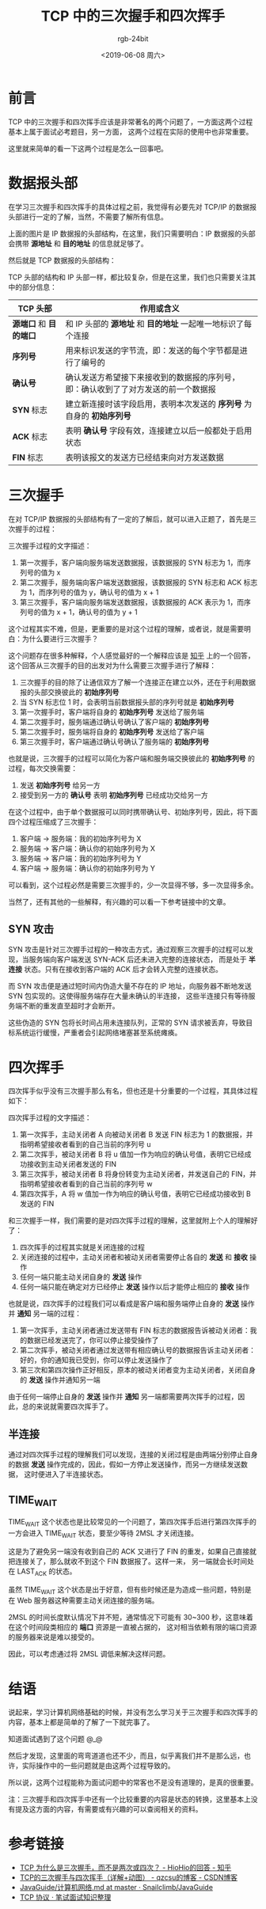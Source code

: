 #+TITLE:      TCP 中的三次握手和四次挥手
#+AUTHOR:     rgb-24bit
#+EMAIL:      rgb-24bit@foxmail.com
#+DATE:       <2019-06-08 周六>

* 目录                                                    :TOC_4_gh:noexport:
- [[#前言][前言]]
- [[#数据报头部][数据报头部]]
- [[#三次握手][三次握手]]
  - [[#syn-攻击][SYN 攻击]]
- [[#四次挥手][四次挥手]]
  - [[#半连接][半连接]]
  - [[#time_wait][TIME_WAIT]]
- [[#结语][结语]]
- [[#参考链接][参考链接]]

* 前言
  TCP 中的三次握手和四次挥手应该是非常著名的两个问题了，一方面这两个过程基本上属于面试必考题目，另一方面，
  这两个过程在实际的使用中也非常重要。

  这里就来简单的看一下这两个过程是怎么一回事吧。

* 数据报头部
  在学习三次握手和四次挥手的具体过程之前，我觉得有必要先对 TCP/IP 的数据报头部进行一定的了解，当然，不需要了解所有信息。

  #+HTML: <img src="https://i.loli.net/2019/06/08/5cfb76c333d2030652.png">

  上面的图片是 IP 数据报的头部结构，在这里，我们只需要明白：IP 数据报的头部会携带 *源地址* 和 *目的地址* 的信息就足够了。

  然后就是 TCP 数据报的头部结构：

  #+HTML: <img src="https://i.loli.net/2019/06/08/5cfb5d146c2f093261.png">

  TCP 头部的结构和 IP 头部一样，都比较复杂，但是在这里，我们也只需要关注其中的部分信息：
  |--------------------+------------------------------------------------------------------------------------|
  | TCP 头部           | 作用或含义                                                                         |
  |--------------------+------------------------------------------------------------------------------------|
  | *源端口* 和 *目的端口* | 和 IP 头部的 *源地址* 和 *目的地址* 一起唯一地标识了每个连接                           |
  | *序列号*             | 用来标识发送的字节流，即：发送的每个字节都是进行了编号的                           |
  | *确认号*             | 确认发送方希望接下来接收到的数据报的序列号，即：确认收到了了对方发送的前一个数据报 |
  | *SYN* 标志           | 建立新连接时该字段启用，表明本次发送的 *序列号* 为自身的 *初始序列号*                  |
  | *ACK* 标志           | 表明 *确认号* 字段有效，连接建立以后一般都处于启用状态                               |
  | *FIN* 标志           | 表明该报文的发送方已经结束向对方发送数据                                           |
  |--------------------+------------------------------------------------------------------------------------|

* 三次握手
  在对 TCP/IP 数据报的头部结构有了一定的了解后，就可以进入正题了，首先是三次握手的过程：

  #+HTML: <img src="https://i.loli.net/2019/06/08/5cfb776a34e0a13949.png">

  三次握手过程的文字描述：
  1) 第一次握手，客户端向服务端发送数据报，该数据报的 SYN 标志为 1，而序列号的值为 x
  2) 第二次握手，服务端向客户端发送数据报，该数据报的 SYN 标志和 ACK 标志为 1，而序列号的值为 y，确认号的值为 x + 1
  3) 第三次握手，客户端向服务端发送数据报，该数据报的 ACK 表示为 1，而序列号的值为 x + 1，确认号的值为 y + 1
     
  这个过程其实不难，但是，更重要的是对这个过程的理解，或者说，就是需要明白：为什么要进行三次握手？

  这个问题存在很多种解释，个人感觉最好的一个解释应该是 [[https://www.zhihu.com/question/24853633/answer/573627478][知乎]] 上的一个回答，这个回答从三次握手的目的出发对为什么需要三次握手进行了解释：
  1) 三次握手的目的除了让通信双方了解一个连接正在建立以外，还在于利用数据报的头部交换彼此的 *初始序列号*
  2) 当 SYN 标志位 1 时，会表明当前数据报头部的序列号就是 *初始序列号*
  3) 第一次握手时，客户端将自身的 *初始序列号* 发送给了服务端
  4) 第二次握手时，服务端通过确认号确认了客户端的 *初始序列号*
  5) 第二次握手时，服务端将自身的 *初始序列号* 发送给了客户端
  6) 第三次握手时，客户端通过确认号确认了服务端的 *初始序列号*

  也就是说，三次握手的过程可以简化为客户端和服务端交换彼此的 *初始序列号* 的过程，每次交换需要：
  1) 发送 *初始序列号* 给另一方
  2) 接受到另一方的 *确认号* 表明 *初始序列号* 已经成功交给另一方

  在这个过程中，由于单个数据报可以同时携带确认号、初始序列号，因此，将下面四个过程压缩成了三次握手：
  1) 客户端 -> 服务端：我的初始序列号为 X
  2) 服务端 -> 客户端：确认你的初始序列号为 X
  3) 服务端 -> 客户端：我的初始序列号为 Y
  4) 客户端 -> 服务端：确认你的初始序列号为 Y

  可以看到，这个过程必然是需要三次握手的，少一次显得不够，多一次显得多余。

  当然了，还有其他的一些解释，有兴趣的可以看一下参考链接中的文章。

** SYN 攻击
   SYN 攻击是针对三次握手过程的一种攻击方式，通过观察三次握手的过程可以发现，当服务端向客户端发送 SYN-ACK 后还未进入完整的连接状态，
   而是处于 *半连接* 状态。只有在接收到客户端的 ACK 后才会转入完整的连接状态。

   而 SYN 攻击便是通过短时间内伪造大量不存在的 IP 地址，向服务器不断地发送 SYN 包实现的。这使得服务端存在大量未确认的半连接，
   这些半连接只有等待服务端不断的重发直至超时才会断开。

   这些伪造的 SYN 包将长时间占用未连接队列，正常的 SYN 请求被丢弃，导致目标系统运行缓慢，严重者会引起网络堵塞甚至系统瘫痪。

* 四次挥手
  四次挥手似乎没有三次握手那么有名，但也还是十分重要的一个过程，其具体过程如下：
  
  #+HTML: <img src="https://i.loli.net/2019/06/08/5cfb6c1233d4487468.png">
 
  四次挥手过程的文字描述：
  1) 第一次挥手，主动关闭者 A 向被动关闭者 B 发送 FIN 标志为 1 的数据报，并指明希望接收者看到的自己当前的序列号 u
  2) 第二次挥手，被动关闭者 B 将 u 值加一作为响应的确认号值，表明它已经成功接收到主动关闭者发送的 FIN
  3) 第三次挥手，被动关闭者 B 将身份转变为主动关闭者，并发送自己的 FIN，并指明希望接收者看到的自己当前的序列号 w
  4) 第四次挥手，A 将 w 值加一作为响应的确认号值，表明它已经成功接收到 B 发送的 FIN

  和三次握手一样，我们需要的是对四次挥手过程的理解，这里就附上个人的理解好了：
  1) 四次挥手的过程其实就是关闭连接的过程
  2) 关闭连接的过程中，主动关闭者和被动关闭者需要停止各自的 *发送* 和 *接收* 操作
  3) 任何一端只能主动关闭自身的 *发送* 操作
  4) 任何一端只能在确定对方已经停止 *发送* 操作以后才能停止相应的 *接收* 操作

  也就是说，四次挥手的过程我们可以看成是客户端和服务端停止自身的 *发送* 操作并 *通知* 另一端的过程：
  1) 第一次挥手，主动关闭者通过发送带有 FIN 标志的数据报告诉被动关闭者：我的数据已经发送完了，你可以停止接受操作了
  2) 第二次挥手，被动关闭者通过发送带有相应确认号的数据报告诉主动关闭者：好的，你的通知我已受到，你可以停止发送操作了
  3) 第三次和第四次操作正好相反，原本的被动关闭者变为主动关闭者，关闭自身的 *发送* 操作并通知另一端

  由于任何一端停止自身的 *发送* 操作并 *通知* 另一端都需要两次挥手的过程，因此，总的来说就需要四次挥手了。

** 半连接
   通过对四次挥手过程的理解我们可以发现，连接的关闭过程是由两端分别停止自身的数据 *发送* 操作完成的，因此，假如一方停止发送操作，而另一方继续发送数据，
   这时便进入了半连接状态。

** TIME_WAIT
   TIME_WAIT 这个状态也是比较常见的一个问题了，第四次挥手后进行第四次挥手的一方会进入 TIME_WAIT 状态，要至少等待 2MSL 才关闭连接。

   这是为了避免另一端没有收到自己的 ACK 又进行了 FIN 的重发，如果自己直接就把连接关了，那么就收不到这个 FIN 数据报了。这样一来，
   另一端就会长时间处在 LAST_ACK 的状态。

   虽然 TIME_WAIT 这个状态是出于好意，但有些时候还是为造成一些问题，特别是在 Web 服务器这种需要主动关闭连接的服务端。

   2MSL 的时间长度默认情况下并不短，通常情况下可能有 30~300 秒，这意味着在这个时间段类相应的 *端口* 资源是一直被占据的，
   这对相当依赖有限的端口资源的服务器来说是难以接受的。

   因此，可以考虑通过将 2MSL 调低来解决这样问题。

* 结语
  说起来，学习计算机网络基础的时候，并没有怎么学习关于三次握手和四次挥手的内容，基本上都是简单的了解了一下就完事了。

  知道面试遇到了这个问题 @_@

  然后才发现，这里面的弯弯道道也还不少，而且，似乎离我们并不是那么远，也许，实际操作中的一些问题就是由这两个过程导致的。

  所以说，这两个过程能称为面试问题中的常客也不是没有道理的，是真的很重要。

  注：三次握手和四次挥手中还有一个比较重要的内容是状态的转换，这里基本上没有提及这方面的内容，有需要或有兴趣的可以查阅相关的资料。

* 参考链接
  + [[https://www.zhihu.com/question/24853633/answer/573627478][TCP 为什么是三次握手，而不是两次或四次？ - HioHio的回答 - 知乎]]
  + [[https://blog.csdn.net/qzcsu/article/details/72861891][TCP的三次握手与四次挥手（详解+动图） - qzcsu的博客 - CSDN博客]]
  + [[https://github.com/Snailclimb/JavaGuide/blob/master/docs/network/%E8%AE%A1%E7%AE%97%E6%9C%BA%E7%BD%91%E7%BB%9C.md][JavaGuide/计算机网络.md at master · Snailclimb/JavaGuide]]
  + [[https://hit-alibaba.github.io/interview/basic/network/TCP.html][TCP 协议 · 笔试面试知识整理]]

